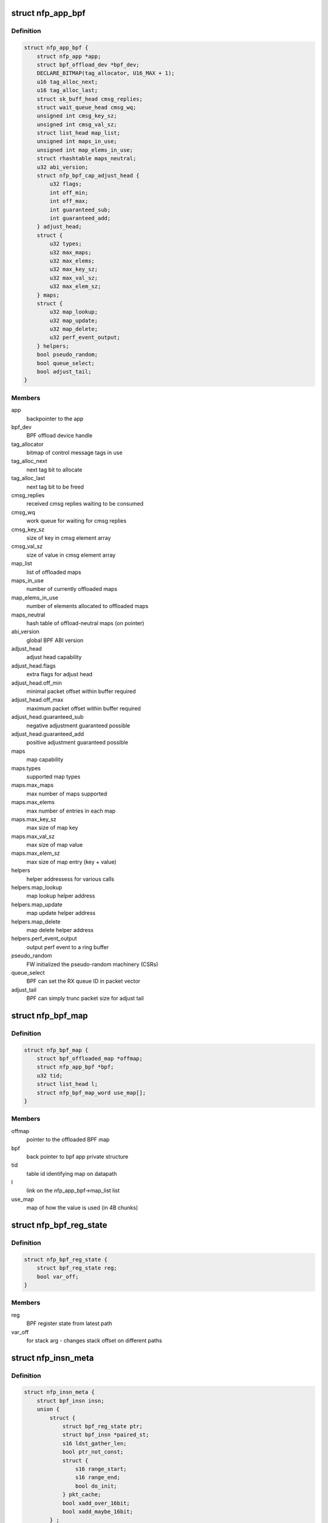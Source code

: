 .. -*- coding: utf-8; mode: rst -*-
.. src-file: drivers/net/ethernet/netronome/nfp/bpf/main.h

.. _`nfp_app_bpf`:

struct nfp_app_bpf
==================

.. c:type:: struct nfp_app_bpf

    bpf app priv structure

.. _`nfp_app_bpf.definition`:

Definition
----------

.. code-block:: c

    struct nfp_app_bpf {
        struct nfp_app *app;
        struct bpf_offload_dev *bpf_dev;
        DECLARE_BITMAP(tag_allocator, U16_MAX + 1);
        u16 tag_alloc_next;
        u16 tag_alloc_last;
        struct sk_buff_head cmsg_replies;
        struct wait_queue_head cmsg_wq;
        unsigned int cmsg_key_sz;
        unsigned int cmsg_val_sz;
        struct list_head map_list;
        unsigned int maps_in_use;
        unsigned int map_elems_in_use;
        struct rhashtable maps_neutral;
        u32 abi_version;
        struct nfp_bpf_cap_adjust_head {
            u32 flags;
            int off_min;
            int off_max;
            int guaranteed_sub;
            int guaranteed_add;
        } adjust_head;
        struct {
            u32 types;
            u32 max_maps;
            u32 max_elems;
            u32 max_key_sz;
            u32 max_val_sz;
            u32 max_elem_sz;
        } maps;
        struct {
            u32 map_lookup;
            u32 map_update;
            u32 map_delete;
            u32 perf_event_output;
        } helpers;
        bool pseudo_random;
        bool queue_select;
        bool adjust_tail;
    }

.. _`nfp_app_bpf.members`:

Members
-------

app
    backpointer to the app

bpf_dev
    BPF offload device handle

tag_allocator
    bitmap of control message tags in use

tag_alloc_next
    next tag bit to allocate

tag_alloc_last
    next tag bit to be freed

cmsg_replies
    received cmsg replies waiting to be consumed

cmsg_wq
    work queue for waiting for cmsg replies

cmsg_key_sz
    size of key in cmsg element array

cmsg_val_sz
    size of value in cmsg element array

map_list
    list of offloaded maps

maps_in_use
    number of currently offloaded maps

map_elems_in_use
    number of elements allocated to offloaded maps

maps_neutral
    hash table of offload-neutral maps (on pointer)

abi_version
    global BPF ABI version

adjust_head
    adjust head capability

adjust_head.flags
    extra flags for adjust head

adjust_head.off_min
    minimal packet offset within buffer required

adjust_head.off_max
    maximum packet offset within buffer required

adjust_head.guaranteed_sub
    negative adjustment guaranteed possible

adjust_head.guaranteed_add
    positive adjustment guaranteed possible

maps
    map capability

maps.types
    supported map types

maps.max_maps
    max number of maps supported

maps.max_elems
    max number of entries in each map

maps.max_key_sz
    max size of map key

maps.max_val_sz
    max size of map value

maps.max_elem_sz
    max size of map entry (key + value)

helpers
    helper addressess for various calls

helpers.map_lookup
    map lookup helper address

helpers.map_update
    map update helper address

helpers.map_delete
    map delete helper address

helpers.perf_event_output
    output perf event to a ring buffer

pseudo_random
    FW initialized the pseudo-random machinery (CSRs)

queue_select
    BPF can set the RX queue ID in packet vector

adjust_tail
    BPF can simply trunc packet size for adjust tail

.. _`nfp_bpf_map`:

struct nfp_bpf_map
==================

.. c:type:: struct nfp_bpf_map

    private per-map data attached to BPF maps for offload

.. _`nfp_bpf_map.definition`:

Definition
----------

.. code-block:: c

    struct nfp_bpf_map {
        struct bpf_offloaded_map *offmap;
        struct nfp_app_bpf *bpf;
        u32 tid;
        struct list_head l;
        struct nfp_bpf_map_word use_map[];
    }

.. _`nfp_bpf_map.members`:

Members
-------

offmap
    pointer to the offloaded BPF map

bpf
    back pointer to bpf app private structure

tid
    table id identifying map on datapath

l
    link on the nfp_app_bpf->map_list list

use_map
    map of how the value is used (in 4B chunks)

.. _`nfp_bpf_reg_state`:

struct nfp_bpf_reg_state
========================

.. c:type:: struct nfp_bpf_reg_state

    register state for calls

.. _`nfp_bpf_reg_state.definition`:

Definition
----------

.. code-block:: c

    struct nfp_bpf_reg_state {
        struct bpf_reg_state reg;
        bool var_off;
    }

.. _`nfp_bpf_reg_state.members`:

Members
-------

reg
    BPF register state from latest path

var_off
    for stack arg - changes stack offset on different paths

.. _`nfp_insn_meta`:

struct nfp_insn_meta
====================

.. c:type:: struct nfp_insn_meta

    BPF instruction wrapper

.. _`nfp_insn_meta.definition`:

Definition
----------

.. code-block:: c

    struct nfp_insn_meta {
        struct bpf_insn insn;
        union {
            struct {
                struct bpf_reg_state ptr;
                struct bpf_insn *paired_st;
                s16 ldst_gather_len;
                bool ptr_not_const;
                struct {
                    s16 range_start;
                    s16 range_end;
                    bool do_init;
                } pkt_cache;
                bool xadd_over_16bit;
                bool xadd_maybe_16bit;
            } ;
            struct {
                struct nfp_insn_meta *jmp_dst;
                bool jump_neg_op;
                u32 num_insns_after_br;
            } ;
            struct {
                u32 func_id;
                struct bpf_reg_state arg1;
                struct nfp_bpf_reg_state arg2;
            } ;
            struct {
                u64 umin_src;
                u64 umax_src;
                u64 umin_dst;
                u64 umax_dst;
            } ;
        } ;
        unsigned int off;
        unsigned short n;
        unsigned short flags;
        unsigned short subprog_idx;
        bool skip;
        instr_cb_t double_cb;
        struct list_head l;
    }

.. _`nfp_insn_meta.members`:

Members
-------

insn
    BPF instruction

{unnamed_union}
    anonymous

{unnamed_struct}
    anonymous

ptr
    pointer type for memory operations

paired_st
    the paired store insn at the head of the sequence

ldst_gather_len
    memcpy length gathered from load/store sequence

ptr_not_const
    pointer is not always constant

pkt_cache
    packet data cache information

pkt_cache.range_start
    start offset for associated packet data cache

pkt_cache.range_end
    end offset for associated packet data cache

pkt_cache.do_init
    this read needs to initialize packet data cache

xadd_over_16bit
    16bit immediate is not guaranteed

xadd_maybe_16bit
    16bit immediate is possible

{unnamed_struct}
    anonymous

jmp_dst
    destination info for jump instructions

jump_neg_op
    jump instruction has inverted immediate, use ADD instead of SUB

num_insns_after_br
    number of insns following a branch jump, used for fixup

{unnamed_struct}
    anonymous

func_id
    function id for call instructions

arg1
    arg1 for call instructions

arg2
    arg2 for call instructions

{unnamed_struct}
    anonymous

umin_src
    copy of core verifier umin_value for src opearnd.

umax_src
    copy of core verifier umax_value for src operand.

umin_dst
    copy of core verifier umin_value for dst opearnd.

umax_dst
    copy of core verifier umax_value for dst operand.

off
    index of first generated machine instruction (in nfp_prog.prog)

n
    eBPF instruction number

flags
    eBPF instruction extra optimization flags

subprog_idx
    index of subprogram to which the instruction belongs

skip
    skip this instruction (optimized out)

double_cb
    callback for second part of the instruction

l
    link on nfp_prog->insns list

.. _`nfp_bpf_subprog_info`:

struct nfp_bpf_subprog_info
===========================

.. c:type:: struct nfp_bpf_subprog_info

    nfp BPF sub-program (a.k.a. function) info

.. _`nfp_bpf_subprog_info.definition`:

Definition
----------

.. code-block:: c

    struct nfp_bpf_subprog_info {
        u16 stack_depth;
        u8 needs_reg_push : 1;
    }

.. _`nfp_bpf_subprog_info.members`:

Members
-------

stack_depth
    maximum stack depth used by this sub-program

needs_reg_push
    whether sub-program uses callee-saved registers

.. _`nfp_prog`:

struct nfp_prog
===============

.. c:type:: struct nfp_prog

    nfp BPF program

.. _`nfp_prog.definition`:

Definition
----------

.. code-block:: c

    struct nfp_prog {
        struct nfp_app_bpf *bpf;
        u64 *prog;
        unsigned int prog_len;
        unsigned int __prog_alloc_len;
        unsigned int stack_size;
        struct nfp_insn_meta *verifier_meta;
        enum bpf_prog_type type;
        unsigned int last_bpf_off;
        unsigned int tgt_out;
        unsigned int tgt_abort;
        unsigned int tgt_call_push_regs;
        unsigned int tgt_call_pop_regs;
        unsigned int n_translated;
        int error;
        unsigned int stack_frame_depth;
        unsigned int adjust_head_location;
        unsigned int map_records_cnt;
        unsigned int subprog_cnt;
        struct nfp_bpf_neutral_map **map_records;
        struct nfp_bpf_subprog_info *subprog;
        struct list_head insns;
    }

.. _`nfp_prog.members`:

Members
-------

bpf
    backpointer to the bpf app priv structure

prog
    machine code

prog_len
    number of valid instructions in \ ``prog``\  array

\__prog_alloc_len
    alloc size of \ ``prog``\  array

stack_size
    total amount of stack used

verifier_meta
    temporary storage for verifier's insn meta

type
    BPF program type

last_bpf_off
    address of the last instruction translated from BPF

tgt_out
    jump target for normal exit

tgt_abort
    jump target for abort (e.g. access outside of packet buffer)

tgt_call_push_regs
    jump target for subroutine for saving R6~R9 to stack

tgt_call_pop_regs
    jump target for subroutine used for restoring R6~R9

n_translated
    number of successfully translated instructions (for errors)

error
    error code if something went wrong

stack_frame_depth
    max stack depth for current frame

adjust_head_location
    if program has single adjust head call - the insn no.

map_records_cnt
    the number of map pointers recorded for this prog

subprog_cnt
    number of sub-programs, including main function

map_records
    the map record pointers from bpf->maps_neutral

subprog
    pointer to an array of objects holding info about sub-programs

insns
    list of BPF instruction wrappers (struct nfp_insn_meta)

.. _`nfp_bpf_vnic`:

struct nfp_bpf_vnic
===================

.. c:type:: struct nfp_bpf_vnic

    per-vNIC BPF priv structure

.. _`nfp_bpf_vnic.definition`:

Definition
----------

.. code-block:: c

    struct nfp_bpf_vnic {
        struct bpf_prog *tc_prog;
        unsigned int start_off;
        unsigned int tgt_done;
    }

.. _`nfp_bpf_vnic.members`:

Members
-------

tc_prog
    currently loaded cls_bpf program

start_off
    address of the first instruction in the memory

tgt_done
    jump target to get the next packet

.. This file was automatic generated / don't edit.

